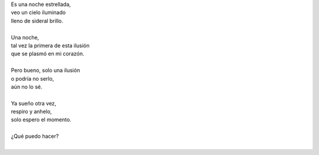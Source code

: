 .. title: Una ilusión
.. slug: una-ilusion
.. date: 2012-11-29 22:19:00
.. updated: 2020-04-09 14:30:00
.. tags: poesía, ilusión, escritos, literatura
.. description:
.. category: cultura y entretenimiento/la flecha temporal
.. type: text
.. author: Edward Villegas-Pulgarin

| Es una noche estrellada,
| veo un cielo iluminado
| lleno de sideral brillo.

.. TEASER_END

|
| Una noche,
| tal vez la primera de esta ilusión
| que se plasmó en mi corazón.
|
| Pero bueno, solo una ilusión
| o podría no serlo,
| aún no lo sé.
|
| Ya sueño otra vez,
| respiro y anhelo,
| solo espero el momento.
|
| ¿Qué puedo hacer?
|

.. youtube:: 1td_FVjfVxw
   :align: center